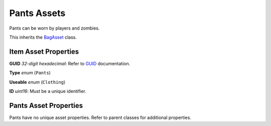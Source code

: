 Pants Assets
============

Pants can be worn by players and zombies.

This inherits the `BagAsset <BagAsset.rst>`_ class.

Item Asset Properties
---------------------

**GUID** *32-digit hexadecimal*: Refer to `GUID <GUID.rst>`_ documentation.

**Type** *enum* (``Pants``)

**Useable** *enum* (``Clothing``)

**ID** *uint16*: Must be a unique identifier.

Pants Asset Properties
----------------------

Pants have no unique asset properties. Refer to parent classes for additional properties.
